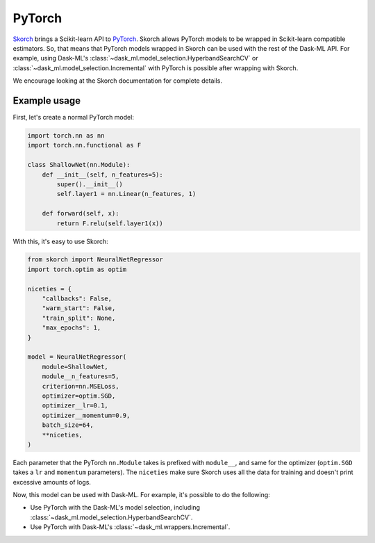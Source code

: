PyTorch
=======

Skorch_ brings a Scikit-learn API to PyTorch_. Skorch allows PyTorch models to
be wrapped in Scikit-learn compatible estimators. So, that means that PyTorch
models wrapped in Skorch can be used with the rest of the Dask-ML API.  For
example, using Dask-ML's :class:`~dask_ml.model_selection.HyperbandSearchCV` or
:class:`~dask_ml.model_selection.Incremental` with PyTorch is possible after
wrapping with Skorch.

We encourage looking at the Skorch documentation for complete details.

Example usage
-------------

First, let's create a normal PyTorch model:

.. code-block:: python


   import torch.nn as nn
   import torch.nn.functional as F

   class ShallowNet(nn.Module):
       def __init__(self, n_features=5):
           super().__init__()
           self.layer1 = nn.Linear(n_features, 1)

       def forward(self, x):
           return F.relu(self.layer1(x))

With this, it's easy to use Skorch:

.. code-block:: python

   from skorch import NeuralNetRegressor
   import torch.optim as optim

   niceties = {
       "callbacks": False,
       "warm_start": False,
       "train_split": None,
       "max_epochs": 1,
   }

   model = NeuralNetRegressor(
       module=ShallowNet,
       module__n_features=5,
       criterion=nn.MSELoss,
       optimizer=optim.SGD,
       optimizer__lr=0.1,
       optimizer__momentum=0.9,
       batch_size=64,
       **niceties,
   )

Each parameter that the PyTorch ``nn.Module`` takes is prefixed with ``module__``,
and same for the optimizer (``optim.SGD`` takes a ``lr`` and ``momentum``
parameters). The ``niceties`` make sure Skorch uses all the data for training
and doesn't print excessive amounts of logs.

Now, this model can be used with Dask-ML. For example, it's possible to do the
following:

* Use PyTorch with the Dask-ML's model selection, including
  :class:`~dask_ml.model_selection.HyperbandSearchCV`.
* Use PyTorch with Dask-ML's :class:`~dask_ml.wrappers.Incremental`.

.. _Skorch: https://skorch.readthedocs.io/en/stable/
.. _PyTorch: https://pytorch.org
